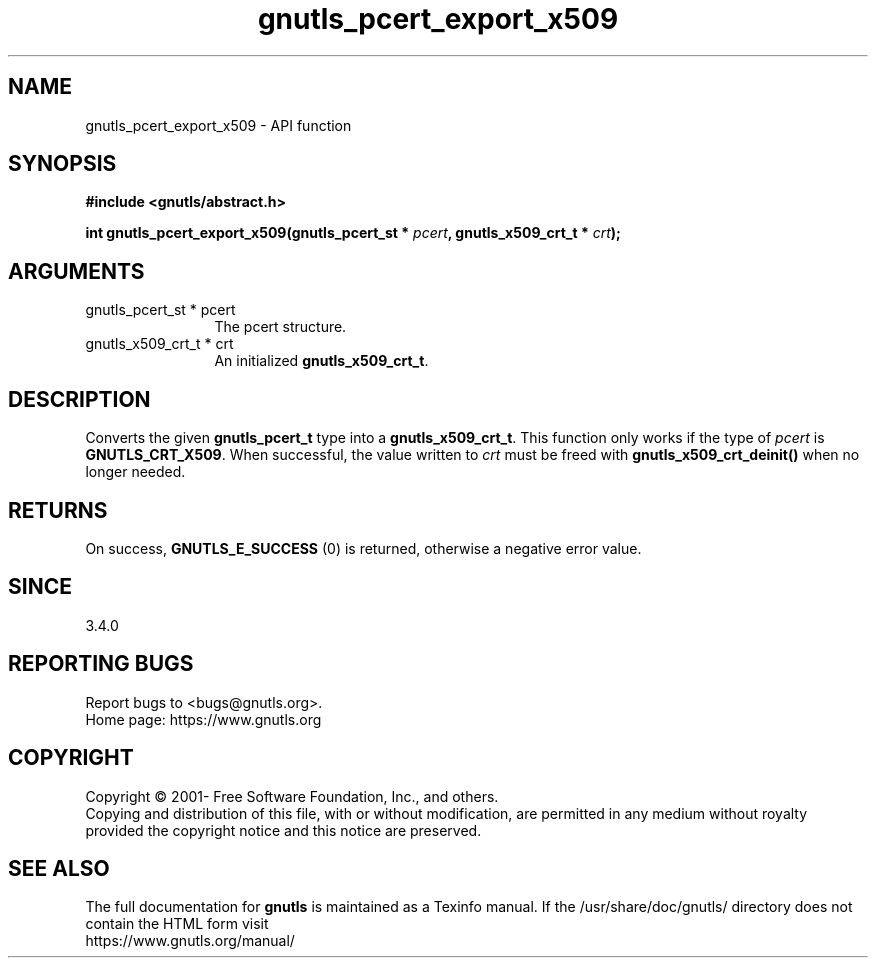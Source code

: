 .\" DO NOT MODIFY THIS FILE!  It was generated by gdoc.
.TH "gnutls_pcert_export_x509" 3 "3.7.5" "gnutls" "gnutls"
.SH NAME
gnutls_pcert_export_x509 \- API function
.SH SYNOPSIS
.B #include <gnutls/abstract.h>
.sp
.BI "int gnutls_pcert_export_x509(gnutls_pcert_st * " pcert ", gnutls_x509_crt_t * " crt ");"
.SH ARGUMENTS
.IP "gnutls_pcert_st * pcert" 12
The pcert structure.
.IP "gnutls_x509_crt_t * crt" 12
An initialized \fBgnutls_x509_crt_t\fP.
.SH "DESCRIPTION"
Converts the given \fBgnutls_pcert_t\fP type into a \fBgnutls_x509_crt_t\fP.
This function only works if the type of  \fIpcert\fP is \fBGNUTLS_CRT_X509\fP.
When successful, the value written to  \fIcrt\fP must be freed with
\fBgnutls_x509_crt_deinit()\fP when no longer needed.
.SH "RETURNS"
On success, \fBGNUTLS_E_SUCCESS\fP (0) is returned, otherwise a
negative error value.
.SH "SINCE"
3.4.0
.SH "REPORTING BUGS"
Report bugs to <bugs@gnutls.org>.
.br
Home page: https://www.gnutls.org

.SH COPYRIGHT
Copyright \(co 2001- Free Software Foundation, Inc., and others.
.br
Copying and distribution of this file, with or without modification,
are permitted in any medium without royalty provided the copyright
notice and this notice are preserved.
.SH "SEE ALSO"
The full documentation for
.B gnutls
is maintained as a Texinfo manual.
If the /usr/share/doc/gnutls/
directory does not contain the HTML form visit
.B
.IP https://www.gnutls.org/manual/
.PP

